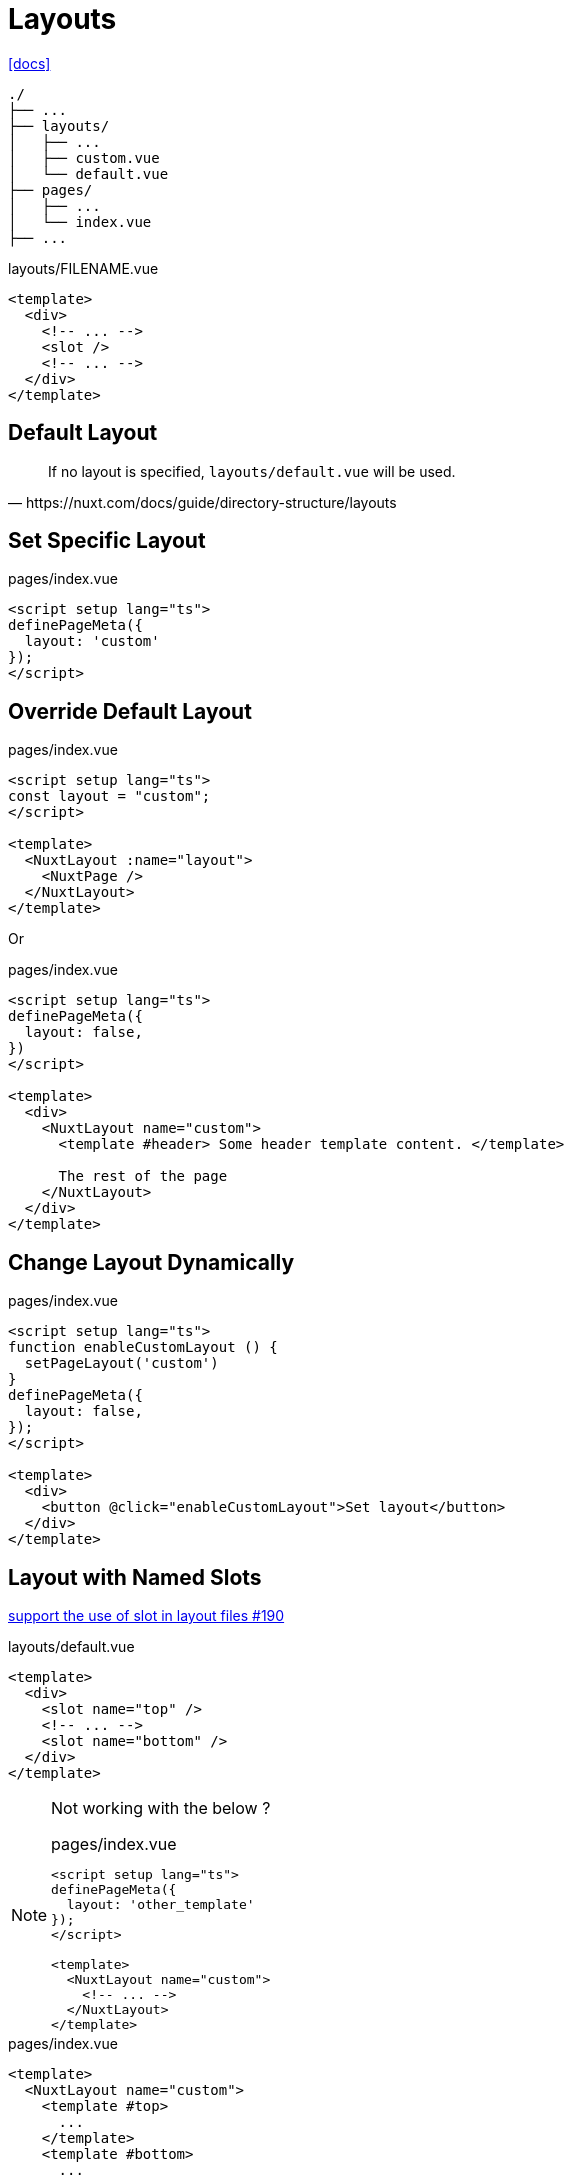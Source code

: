 = Layouts

https://nuxt.com/docs/guide/directory-structure/layouts[[docs\]]

....
./
├── ...
├── layouts/
│   ├── ...
│   ├── custom.vue
│   └── default.vue
├── pages/
│   ├── ...
│   └── index.vue
├── ...
....

[,vue,title="layouts/FILENAME.vue"]
----
<template>
  <div>
    <!-- ... -->
    <slot />
    <!-- ... -->
  </div>
</template>
----

== Default Layout

[,https://nuxt.com/docs/guide/directory-structure/layouts]
____
If no layout is specified, `layouts/default.vue` will be used.
____

== Set Specific Layout

[,vue,title="pages/index.vue"]
----
<script setup lang="ts">
definePageMeta({
  layout: 'custom'
});
</script>
----

== Override Default Layout

[,vue,title="pages/index.vue"]
----
<script setup lang="ts">
const layout = "custom";
</script>

<template>
  <NuxtLayout :name="layout">
    <NuxtPage />
  </NuxtLayout>
</template>
----

Or

[,vue,title="pages/index.vue"]
----
<script setup lang="ts">
definePageMeta({
  layout: false,
})
</script>

<template>
  <div>
    <NuxtLayout name="custom">
      <template #header> Some header template content. </template>

      The rest of the page
    </NuxtLayout>
  </div>
</template>
----

== Change Layout Dynamically

[,vue,title="pages/index.vue"]
----
<script setup lang="ts">
function enableCustomLayout () {
  setPageLayout('custom')
}
definePageMeta({
  layout: false,
});
</script>

<template>
  <div>
    <button @click="enableCustomLayout">Set layout</button>
  </div>
</template>
----

== Layout with Named Slots

https://github.com/nuxt/nuxt/issues/190[support the use of slot in layout files #190]

[,vue,title="layouts/default.vue"]
----
<template>
  <div>
    <slot name="top" />
    <!-- ... -->
    <slot name="bottom" />
  </div>
</template>
----

[NOTE]
====
Not working with the below ?

[,vue,title="pages/index.vue"]
----
<script setup lang="ts">
definePageMeta({
  layout: 'other_template'
});
</script>

<template>
  <NuxtLayout name="custom">
    <!-- ... -->
  </NuxtLayout>
</template>
----
====

[,vue,title="pages/index.vue"]
----
<template>
  <NuxtLayout name="custom">
    <template #top>
      ...
    </template>
    <template #bottom>
      ...
    </template>
  </NuxtLayout>
</template>
----

== Default Redirect

[,vue,title="layouts/default.vue"]
----
<template>
    <NuxtLayout name="with-sidebar">
        <template v-slot:default>
            <slot />
        </template>
    </NuxtLayout>
</template>
----

[,vue,title="layouts/custom.vue"]
----
<template>
  <div>
    <!-- ... -->
    <slot />
    <!-- ... -->
  </div>
</template>
----

[,vue,title="pages/index.vue"]
----
<template>
  <!-- ... -->
</template>
----